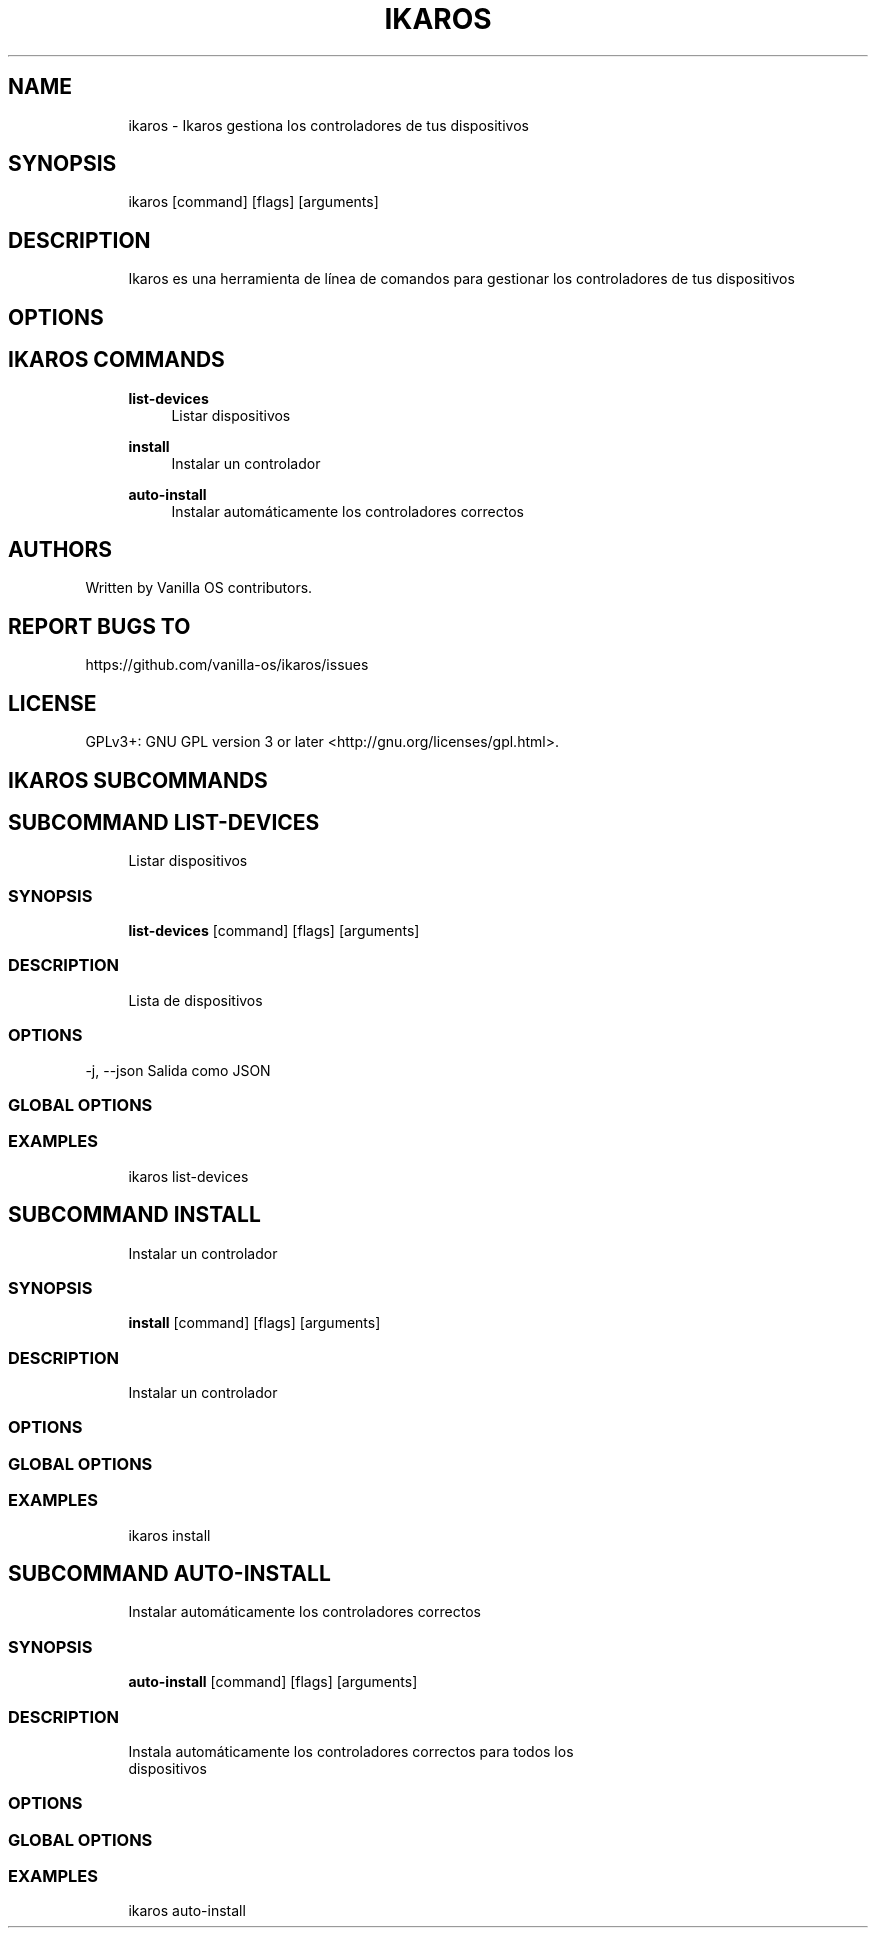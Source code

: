 .TH IKAROS 1 "2023-04-13" "ikaros" "User Manual"
.SH NAME
.RS 4
ikaros - Ikaros gestiona los controladores de tus dispositivos
.RE
.SH SYNOPSIS
.RS 4
ikaros [command] [flags] [arguments]
.RE
.SH DESCRIPTION
.RS 4
Ikaros es una herramienta de línea de comandos para gestionar los controladores de tus dispositivos
.RE
.SH OPTIONS
.SH IKAROS COMMANDS
.RS 4
\fBlist-devices\fP
.RS 4
Listar dispositivos
.PP
.RE
\fBinstall\fP
.RS 4
Instalar un controlador
.PP
.RE
\fBauto-install\fP
.RS 4
Instalar automáticamente los controladores correctos
.PP
.RE
.RE
.SH AUTHORS
.PP
Written by Vanilla OS contributors\&.
.SH REPORT BUGS TO
.PP
https://github\&.com/vanilla-os/ikaros/issues
.SH LICENSE
.PP
GPLv3+: GNU GPL version 3 or later <http://gnu\&.org/licenses/gpl\&.html>\&.
.SH IKAROS SUBCOMMANDS
.SH SUBCOMMAND LIST-DEVICES
.RS 4
Listar dispositivos
.RE
.SS SYNOPSIS
.RS 4
\fBlist-devices\fP [command] [flags] [arguments]
.RE
.SS DESCRIPTION
.RS 4
.TP 4
Lista de dispositivos
.RE
.SS OPTIONS
  -j, --json   Salida como JSON
.PP
.SS GLOBAL OPTIONS
.SS EXAMPLES
.RS 4
ikaros list-devices
.RE
.SH SUBCOMMAND INSTALL
.RS 4
Instalar un controlador
.RE
.SS SYNOPSIS
.RS 4
\fBinstall\fP [command] [flags] [arguments]
.RE
.SS DESCRIPTION
.RS 4
.TP 4
Instalar un controlador
.RE
.SS OPTIONS
.SS GLOBAL OPTIONS
.SS EXAMPLES
.RS 4
ikaros install
.RE
.SH SUBCOMMAND AUTO-INSTALL
.RS 4
Instalar automáticamente los controladores correctos
.RE
.SS SYNOPSIS
.RS 4
\fBauto-install\fP [command] [flags] [arguments]
.RE
.SS DESCRIPTION
.RS 4
.TP 4
Instala automáticamente los controladores correctos para todos los dispositivos
.RE
.SS OPTIONS
.SS GLOBAL OPTIONS
.SS EXAMPLES
.RS 4
ikaros auto-install
.RE

